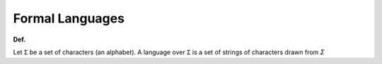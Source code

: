 Formal Languages
==================

**Def.**

Let ``Σ`` be a set of characters (an alphabet).
A language over ``Σ`` is a set of strings of characters drawn from `Σ`






